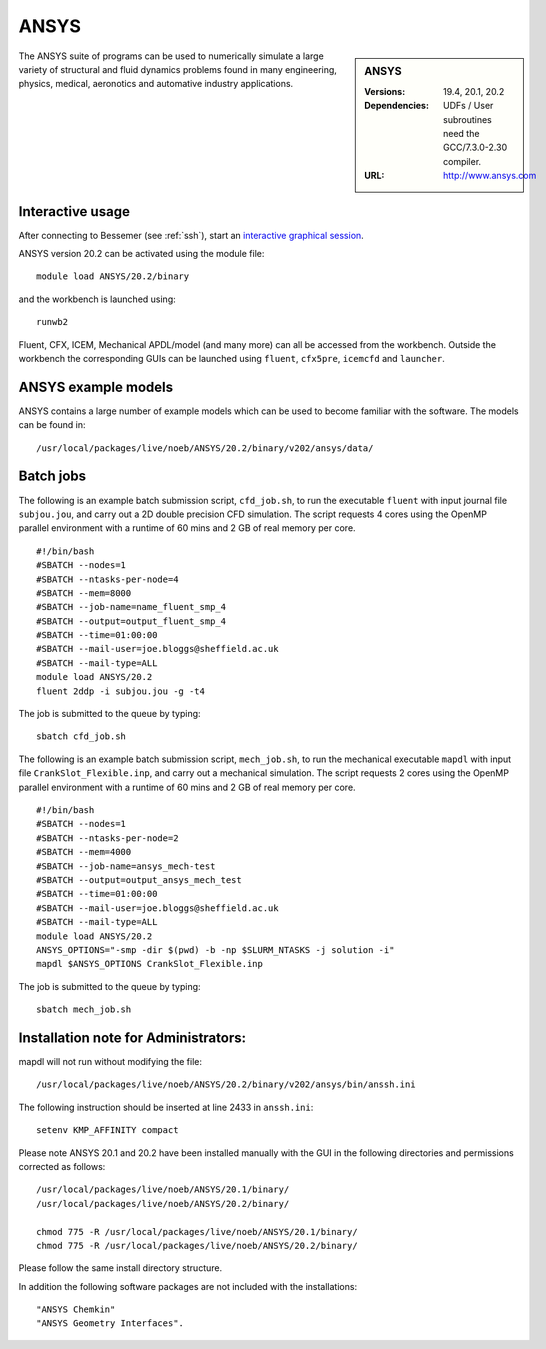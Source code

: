 ANSYS
=====

.. sidebar:: ANSYS
   
   :Versions: 19.4, 20.1, 20.2 
   :Dependencies: UDFs / User subroutines need the GCC/7.3.0-2.30 compiler.
   :URL: http://www.ansys.com 

The ANSYS suite of programs can be used to numerically simulate a large variety of structural and fluid dynamics problems found in many engineering, physics, medical, aeronotics and automative industry applications.

Interactive usage
-----------------

After connecting to Bessemer (see :ref:`ssh`),  start an `interactive graphical session <https://docs.hpc.shef.ac.uk/en/latest/hpc/scheduler/submit.html#interactive-sessions>`_.

ANSYS version 20.2 can be activated using the module file::

    module load ANSYS/20.2/binary

and the workbench is launched using::

    runwb2

Fluent, CFX, ICEM, Mechanical APDL/model (and many more) can all be accessed from the workbench. Outside the workbench the corresponding GUIs can be launched using ``fluent``, ``cfx5pre``, ``icemcfd`` and ``launcher``.

ANSYS example models
--------------------

ANSYS contains a large number of example models which can be used to become familiar with the software.
The models can be found in::

    /usr/local/packages/live/noeb/ANSYS/20.2/binary/v202/ansys/data/
	

Batch jobs
----------

The following is an example batch submission script, ``cfd_job.sh``, to run the executable ``fluent`` with input journal file ``subjou.jou``, and carry out a 2D double precision CFD simulation. The script requests 4 cores using the OpenMP parallel environment with a runtime of 60 mins and 2 GB of real memory per core. ::

    #!/bin/bash
    #SBATCH --nodes=1
    #SBATCH --ntasks-per-node=4
    #SBATCH --mem=8000
    #SBATCH --job-name=name_fluent_smp_4
    #SBATCH --output=output_fluent_smp_4
    #SBATCH --time=01:00:00
    #SBATCH --mail-user=joe.bloggs@sheffield.ac.uk
    #SBATCH --mail-type=ALL
    module load ANSYS/20.2
    fluent 2ddp -i subjou.jou -g -t4
	
The job is submitted to the queue by typing::

    sbatch cfd_job.sh

The following is an example batch submission script, ``mech_job.sh``, to run the mechanical executable ``mapdl`` with input file ``CrankSlot_Flexible.inp``, and carry out a mechanical simulation. The script requests 2 cores using the OpenMP parallel environment with a runtime of 60 mins and 2 GB of real memory per core. ::

    #!/bin/bash
    #SBATCH --nodes=1
    #SBATCH --ntasks-per-node=2
    #SBATCH --mem=4000
    #SBATCH --job-name=ansys_mech-test
    #SBATCH --output=output_ansys_mech_test
    #SBATCH --time=01:00:00
    #SBATCH --mail-user=joe.bloggs@sheffield.ac.uk
    #SBATCH --mail-type=ALL
    module load ANSYS/20.2
    ANSYS_OPTIONS="-smp -dir $(pwd) -b -np $SLURM_NTASKS -j solution -i"
    mapdl $ANSYS_OPTIONS CrankSlot_Flexible.inp

The job is submitted to the queue by typing::

    sbatch mech_job.sh

Installation note for Administrators:
-------------------------------------

mapdl will not run without modifying the file::

    /usr/local/packages/live/noeb/ANSYS/20.2/binary/v202/ansys/bin/anssh.ini

The following instruction should be inserted at line 2433 in ``anssh.ini``::

    setenv KMP_AFFINITY compact

	
Please note ANSYS 20.1 and 20.2 have been installed manually with the GUI in the following directories and permissions corrected as follows::
	
    /usr/local/packages/live/noeb/ANSYS/20.1/binary/
    /usr/local/packages/live/noeb/ANSYS/20.2/binary/
	
    chmod 775 -R /usr/local/packages/live/noeb/ANSYS/20.1/binary/
    chmod 775 -R /usr/local/packages/live/noeb/ANSYS/20.2/binary/
	
Please follow the same install directory structure.

In addition the following software packages are not included with the installations::


    "ANSYS Chemkin"
    "ANSYS Geometry Interfaces".
	

